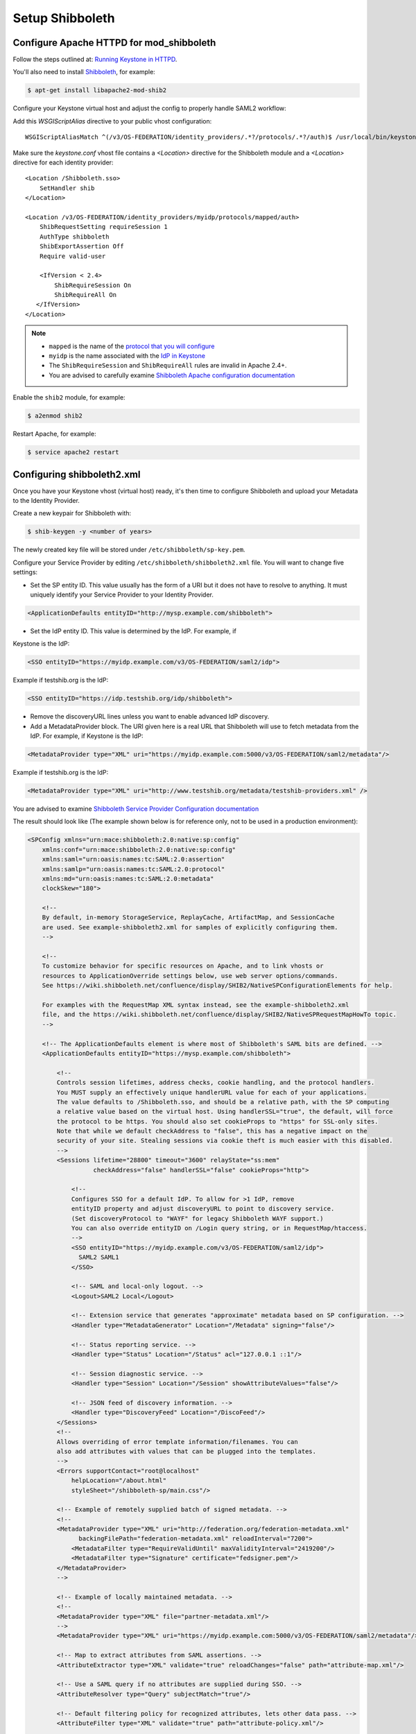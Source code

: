 ..
      Licensed under the Apache License, Version 2.0 (the "License"); you may
      not use this file except in compliance with the License. You may obtain
      a copy of the License at

      http://www.apache.org/licenses/LICENSE-2.0

      Unless required by applicable law or agreed to in writing, software
      distributed under the License is distributed on an "AS IS" BASIS, WITHOUT
      WARRANTIES OR CONDITIONS OF ANY KIND, either express or implied. See the
      License for the specific language governing permissions and limitations
      under the License.

Setup Shibboleth
================

-----------------------------------------
Configure Apache HTTPD for mod_shibboleth
-----------------------------------------

Follow the steps outlined at: `Running Keystone in HTTPD`_.

.. _`Running Keystone in HTTPD`: ../apache-httpd.html

You'll also need to install `Shibboleth <https://wiki.shibboleth.net/confluence/display/SHIB2/Home>`_, for
example:

.. code-block:: bash

    $ apt-get install libapache2-mod-shib2

Configure your Keystone virtual host and adjust the config to properly handle SAML2 workflow:

Add this *WSGIScriptAlias* directive to your public vhost configuration::

    WSGIScriptAliasMatch ^(/v3/OS-FEDERATION/identity_providers/.*?/protocols/.*?/auth)$ /usr/local/bin/keystone-wsgi-public/$1

Make sure the *keystone.conf* vhost file contains a *<Location>* directive for the Shibboleth module and
a *<Location>* directive for each identity provider::

    <Location /Shibboleth.sso>
        SetHandler shib
    </Location>

    <Location /v3/OS-FEDERATION/identity_providers/myidp/protocols/mapped/auth>
        ShibRequestSetting requireSession 1
        AuthType shibboleth
        ShibExportAssertion Off
        Require valid-user

        <IfVersion < 2.4>
            ShibRequireSession On
            ShibRequireAll On
       </IfVersion>
    </Location>

.. NOTE::
    * ``mapped`` is the name of the `protocol that you will configure <configure_federation.html#protocol>`_
    * ``myidp`` is the name associated with the `IdP in Keystone <configure_federation.html#identity_provider>`_
    * The ``ShibRequireSession`` and ``ShibRequireAll`` rules are invalid in
      Apache 2.4+.
    * You are advised to carefully examine `Shibboleth Apache configuration
      documentation
      <https://wiki.shibboleth.net/confluence/display/SHIB2/NativeSPApacheConfig>`_

Enable the ``shib2`` module, for example:

.. code-block:: bash

    $ a2enmod shib2

Restart Apache, for example:

.. code-block:: bash

    $ service apache2 restart

---------------------------
Configuring shibboleth2.xml
---------------------------

Once you have your Keystone vhost (virtual host) ready, it's then time to
configure Shibboleth and upload your Metadata to the Identity Provider.

Create a new keypair for Shibboleth with:

.. code-block:: bash

    $ shib-keygen -y <number of years>

The newly created key file will be stored under ``/etc/shibboleth/sp-key.pem``.

Configure your Service Provider by editing ``/etc/shibboleth/shibboleth2.xml``
file. You will want to change five settings:

* Set the SP entity ID. This value usually has the form of a URI but it does not
  have to resolve to anything. It must uniquely identify your Service Provider
  to your Identity Provider.

.. code-block:: xml

    <ApplicationDefaults entityID="http://mysp.example.com/shibboleth">

* Set the IdP entity ID. This value is determined by the IdP. For example, if
Keystone is the IdP:

.. code-block:: xml

    <SSO entityID="https://myidp.example.com/v3/OS-FEDERATION/saml2/idp">

Example if testshib.org is the IdP:

.. code-block:: xml

    <SSO entityID="https://idp.testshib.org/idp/shibboleth">

* Remove the discoveryURL lines unless you want to enable advanced IdP discovery.

* Add a MetadataProvider block. The URI given here is a real URL that Shibboleth
  will use to fetch metadata from the IdP. For example, if Keystone is the IdP:

.. code-block:: xml

    <MetadataProvider type="XML" uri="https://myidp.example.com:5000/v3/OS-FEDERATION/saml2/metadata"/>

Example if testshib.org is the IdP:

.. code-block:: xml

    <MetadataProvider type="XML" uri="http://www.testshib.org/metadata/testshib-providers.xml" />

You are advised to examine `Shibboleth Service Provider Configuration documentation <https://wiki.shibboleth.net/confluence/display/SHIB2/Configuration>`_

The result should look like (The example shown below is for reference only, not
to be used in a production environment):

.. code-block:: xml

    <SPConfig xmlns="urn:mace:shibboleth:2.0:native:sp:config"
        xmlns:conf="urn:mace:shibboleth:2.0:native:sp:config"
        xmlns:saml="urn:oasis:names:tc:SAML:2.0:assertion"
        xmlns:samlp="urn:oasis:names:tc:SAML:2.0:protocol"
        xmlns:md="urn:oasis:names:tc:SAML:2.0:metadata"
        clockSkew="180">

        <!--
        By default, in-memory StorageService, ReplayCache, ArtifactMap, and SessionCache
        are used. See example-shibboleth2.xml for samples of explicitly configuring them.
        -->

        <!--
        To customize behavior for specific resources on Apache, and to link vhosts or
        resources to ApplicationOverride settings below, use web server options/commands.
        See https://wiki.shibboleth.net/confluence/display/SHIB2/NativeSPConfigurationElements for help.

        For examples with the RequestMap XML syntax instead, see the example-shibboleth2.xml
        file, and the https://wiki.shibboleth.net/confluence/display/SHIB2/NativeSPRequestMapHowTo topic.
        -->

        <!-- The ApplicationDefaults element is where most of Shibboleth's SAML bits are defined. -->
        <ApplicationDefaults entityID="https://mysp.example.com/shibboleth">

            <!--
            Controls session lifetimes, address checks, cookie handling, and the protocol handlers.
            You MUST supply an effectively unique handlerURL value for each of your applications.
            The value defaults to /Shibboleth.sso, and should be a relative path, with the SP computing
            a relative value based on the virtual host. Using handlerSSL="true", the default, will force
            the protocol to be https. You should also set cookieProps to "https" for SSL-only sites.
            Note that while we default checkAddress to "false", this has a negative impact on the
            security of your site. Stealing sessions via cookie theft is much easier with this disabled.
            -->
            <Sessions lifetime="28800" timeout="3600" relayState="ss:mem"
                      checkAddress="false" handlerSSL="false" cookieProps="http">

                <!--
                Configures SSO for a default IdP. To allow for >1 IdP, remove
                entityID property and adjust discoveryURL to point to discovery service.
                (Set discoveryProtocol to "WAYF" for legacy Shibboleth WAYF support.)
                You can also override entityID on /Login query string, or in RequestMap/htaccess.
                -->
                <SSO entityID="https://myidp.example.com/v3/OS-FEDERATION/saml2/idp">
                  SAML2 SAML1
                </SSO>

                <!-- SAML and local-only logout. -->
                <Logout>SAML2 Local</Logout>

                <!-- Extension service that generates "approximate" metadata based on SP configuration. -->
                <Handler type="MetadataGenerator" Location="/Metadata" signing="false"/>

                <!-- Status reporting service. -->
                <Handler type="Status" Location="/Status" acl="127.0.0.1 ::1"/>

                <!-- Session diagnostic service. -->
                <Handler type="Session" Location="/Session" showAttributeValues="false"/>

                <!-- JSON feed of discovery information. -->
                <Handler type="DiscoveryFeed" Location="/DiscoFeed"/>
            </Sessions>
            <!--
            Allows overriding of error template information/filenames. You can
            also add attributes with values that can be plugged into the templates.
            -->
            <Errors supportContact="root@localhost"
                helpLocation="/about.html"
                styleSheet="/shibboleth-sp/main.css"/>

            <!-- Example of remotely supplied batch of signed metadata. -->
            <!--
            <MetadataProvider type="XML" uri="http://federation.org/federation-metadata.xml"
                  backingFilePath="federation-metadata.xml" reloadInterval="7200">
                <MetadataFilter type="RequireValidUntil" maxValidityInterval="2419200"/>
                <MetadataFilter type="Signature" certificate="fedsigner.pem"/>
            </MetadataProvider>
            -->

            <!-- Example of locally maintained metadata. -->
            <!--
            <MetadataProvider type="XML" file="partner-metadata.xml"/>
            -->
            <MetadataProvider type="XML" uri="https://myidp.example.com:5000/v3/OS-FEDERATION/saml2/metadata"/>

            <!-- Map to extract attributes from SAML assertions. -->
            <AttributeExtractor type="XML" validate="true" reloadChanges="false" path="attribute-map.xml"/>

            <!-- Use a SAML query if no attributes are supplied during SSO. -->
            <AttributeResolver type="Query" subjectMatch="true"/>

            <!-- Default filtering policy for recognized attributes, lets other data pass. -->
            <AttributeFilter type="XML" validate="true" path="attribute-policy.xml"/>

            <!-- Simple file-based resolver for using a single keypair. -->
            <CredentialResolver type="File" key="sp-key.pem" certificate="sp-cert.pem"/>

            <!--
            The default settings can be overridden by creating ApplicationOverride elements (see
            the https://wiki.shibboleth.net/confluence/display/SHIB2/NativeSPApplicationOverride topic).
            Resource requests are mapped by web server commands, or the RequestMapper, to an
            applicationId setting.
            Example of a second application (for a second vhost) that has a different entityID.
            Resources on the vhost would map to an applicationId of "admin":
            -->
            <!--
            <ApplicationOverride id="admin" entityID="https://admin.example.org/shibboleth"/>
            -->
        </ApplicationDefaults>

        <!-- Policies that determine how to process and authenticate runtime messages. -->
        <SecurityPolicyProvider type="XML" validate="true" path="security-policy.xml"/>

        <!-- Low-level configuration about protocols and bindings available for use. -->
        <ProtocolProvider type="XML" validate="true" reloadChanges="false" path="protocols.xml"/>

    </SPConfig>

If keystone is your IdP, you will need to examine your attributes map file
``/etc/shibboleth/attribute-map.xml`` and add the following attributes:

.. code-block:: xml

    <Attribute name="openstack_user" id="openstack_user"/>
    <Attribute name="openstack_roles" id="openstack_roles"/>
    <Attribute name="openstack_project" id="openstack_project"/>
    <Attribute name="openstack_user_domain" id="openstack_user_domain"/>
    <Attribute name="openstack_project_domain" id="openstack_project_domain"/>

For more information see the
`attributes documentation <https://wiki.shibboleth.net/confluence/display/SHIB2/NativeSPAddAttribute>`_

Once you are done, restart your Shibboleth daemon and apache:

.. _`external authentication`: ../external-auth.html

.. code-block:: bash

    $ service shibd restart
    $ service apache2 restart

Check ``/var/log/shibboleth/shibd_warn.log`` for any ERROR or CRIT notices and
correct them.

Upload your Service Provider's metadata file to your Identity Provider. You can
fetch it with:

.. code-block:: bash

    $ wget http://mysp.example.com/Shibboleth.sso/Metadata

This step depends on your Identity Provider choice and is not covered here.
If keystone is your Identity Provider you do not need to upload this file.
